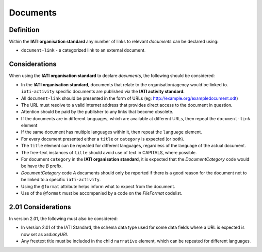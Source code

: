 Documents
=========

Definition
----------
Within the **IATI organisation standard** any number of links to relevant *documents* can be declared using:

* ``document-link`` - a categorized link to an external document.


Considerations
--------------
When using the **IATI organisation standard** to declare *documents*, the following should be considered:

* In the **IATI organisation standard**, documents that relate to the organisation/agency would be linked to.  ``iati-activity`` specific documents are published via the **IATI activity standard**.
* All ``document-link`` should be presented in the form of URLs (eg: http://example.org/exampledocument.odt)
* The URL must resolve to a valid internet address that provides direct access to the document in question.
* Attention should be paid by the publisher to any links that become obsolete.
* If the documents are in different languages, which are available at different URLs, then repeat the ``document-link`` element
* If the same document has multiple languages within it, then repeat the ``language`` element.
* For every document presented either a ``title`` or ``category`` is expected (or both).
* The ``title`` element can be repeated for different languages, regardless of the language of the actual document.
* The free-text instances of ``title`` should avoid use of text in CAPITALS, where possible.
* For document ``category`` in the **IATI organisation standard**, it is expected that the *DocumentCategory* code would be have the *B* prefix.
* *DocumentCategory* code *A* documents should only be reported if there is a good reason for the document not to be linked to a specific ``iati-activity``.
* Using the ``@format`` attribute helps inform what to expect from the document.
* Use of the ``@format`` must be accompanied by a code on the *FileFormat* codelist.

2.01 Considerations
--------------------
In version 2.01, the following must also be considered:

* In version 2.01 of the IATI Standard, the schema data type used for some data fields where a URL is expected is now set as *xsd:anyURI*.
* Any freetext title must be included in the child ``narrative`` element, which can be repeated for different languages. 
